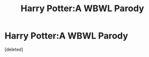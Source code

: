 #+TITLE: Harry Potter:A WBWL Parody

* Harry Potter:A WBWL Parody
:PROPERTIES:
:Score: 3
:DateUnix: 1534942496.0
:DateShort: 2018-Aug-22
:FlairText: Self-promotion 
:END:
[deleted]

